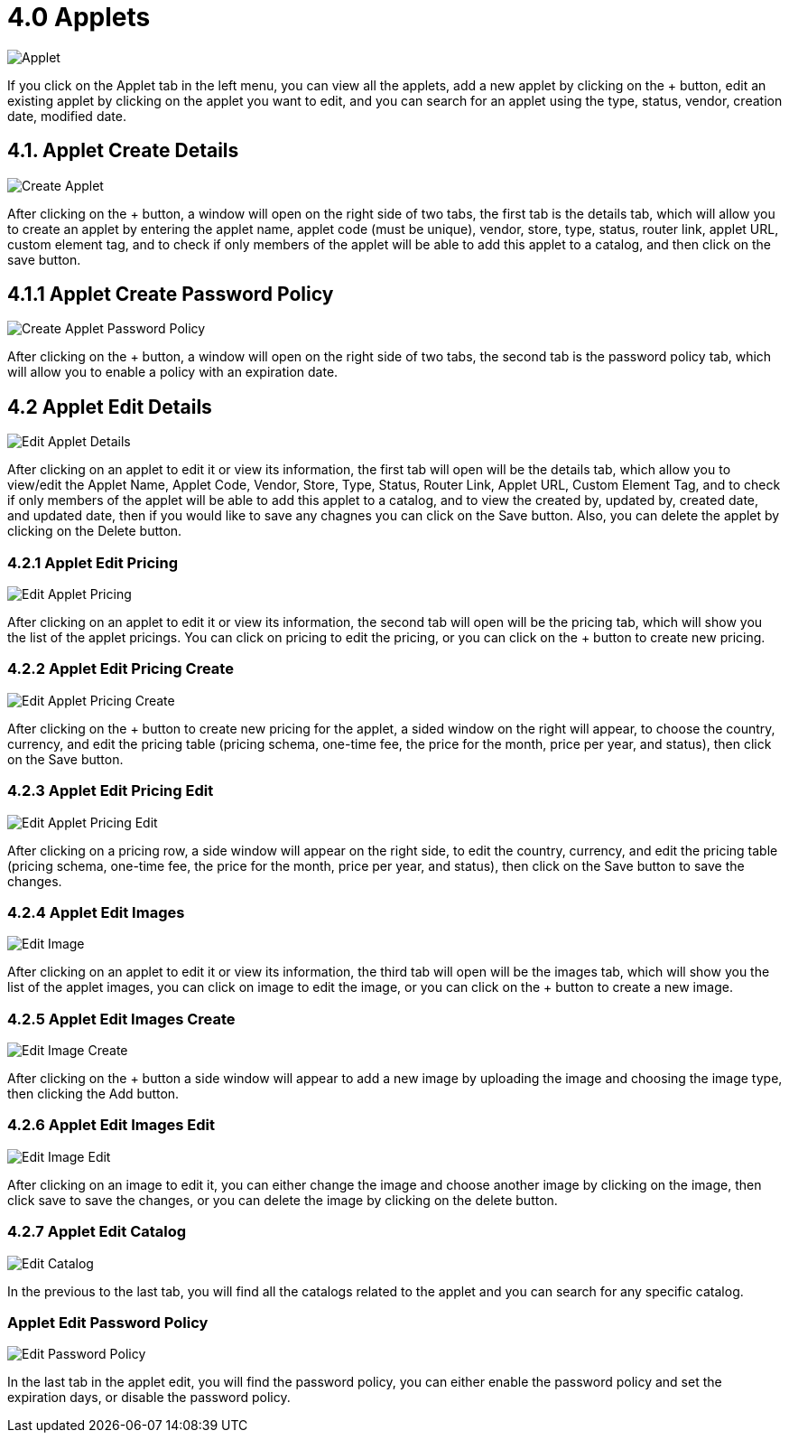 [#h3_developer_sysadmin_applet_applets]
= 4.0 Applets

image::applet.png[Applet, align = "center"]

If you click on the Applet tab in the left menu, you can view all the applets, add a new applet by clicking on the + button, edit an existing applet by clicking on the applet you want to edit, and you can search for an applet using the type, status, vendor, creation date, modified date.

== 4.1. Applet Create Details

image::applet_create.png[Create Applet, align = "center"]

After clicking on the + button, a window will open on the right side of two tabs, the first tab is the details tab, which will allow you to create an applet by entering the applet name, applet code (must be unique), vendor, store, type, status, router link, applet URL, custom element tag, and to check if only members of the applet will be able to add this applet to a catalog, and then click on the save button.

== 4.1.1 Applet Create Password Policy

image::applet_create_password_policy.png[Create Applet Password Policy, align = "center"]

After clicking on the + button, a window will open on the right side of two tabs, the second tab is the password policy tab, which will allow you to enable a policy with an expiration date.

== 4.2 Applet Edit Details

image::applet_edit_details.png[Edit Applet Details, align = "center"]

After clicking on an applet to edit it or view its information, the first tab will open will be the details tab, which allow you to view/edit the Applet Name, Applet Code, Vendor, Store, Type, Status, Router Link, Applet URL, Custom Element Tag, and to check if only members of the applet will be able to add this applet to a catalog, and to view the created by, updated by, created date, and updated date, then if you would like to save any chagnes you can click on the Save button. Also, you can delete the applet by clicking on the Delete button.

=== 4.2.1 Applet Edit Pricing

image::applet_edit_pricing.png[Edit Applet Pricing, align = "center"]

After clicking on an applet to edit it or view its information, the second tab will open will be the pricing tab, which will show you the list of the applet pricings. You can click on pricing to edit the pricing, or you can click on the + button to create new pricing.

=== 4.2.2 Applet Edit Pricing Create

image::applet_edit_pricing_create.png[Edit Applet Pricing Create, align = "center"]

After clicking on the + button to create new pricing for the applet, a sided window on the right will appear, to choose the country, currency, and edit the pricing table (pricing schema, one-time fee, the price for the month, price per year, and status), then click on the Save button.

=== 4.2.3 Applet Edit Pricing Edit

image::applet_edit_pricing_edit.png[Edit Applet Pricing Edit, align = "center"]

After clicking on a pricing row, a side window will appear on the right side, to edit the country, currency, and edit the pricing table (pricing schema, one-time fee, the price for the month, price per year, and status), then click on the Save button to save the changes.

=== 4.2.4 Applet Edit Images

image::applet_edit_image.png[Edit Image, align = "center"]

After clicking on an applet to edit it or view its information, the third tab will open will be the images tab, which will show you the list of the applet images, you can click on image to edit the image, or you can click on the + button to create a new image.

=== 4.2.5 Applet Edit Images Create

image::applet_edit_image_create.png[Edit Image Create, align = "center"]

After clicking on the + button a side window will appear to add a new image by uploading the image and choosing the image type, then clicking the Add button.

=== 4.2.6 Applet Edit Images Edit

image::applet_edit_image_edit.png[Edit Image Edit, align = "center"]

After clicking on an image to edit it, you can either change the image and choose another image by clicking on the image, then click save to save the changes, or you can delete the image by clicking on the delete button.

=== 4.2.7 Applet Edit Catalog

image::applet_edit_catalog.png[Edit Catalog, align = "center"]

In the previous to the last tab, you will find all the catalogs related to the applet and you can search for any specific catalog. 

=== Applet Edit Password Policy

image::applet_edit_password_policy.png[Edit Password Policy, align = "center"]

In the last tab in the applet edit, you will find the password policy, you can either enable the password policy and set the expiration days, or disable the password policy.